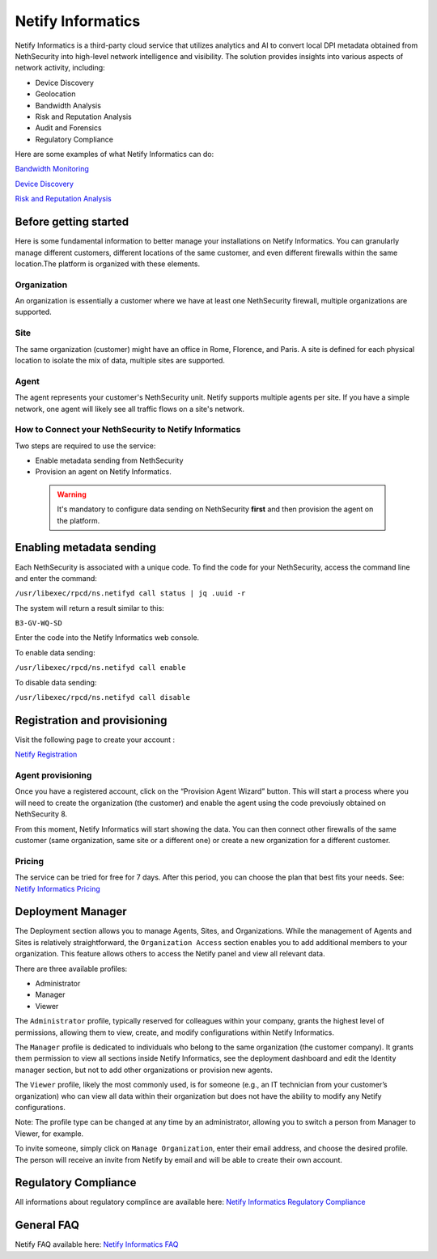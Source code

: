 .. _netify_informatics-section:

===================
Netify Informatics
===================

Netify Informatics is a third-party cloud service that utilizes analytics and AI to convert local DPI metadata obtained from NethSecurity into high-level network intelligence and visibility. The solution provides insights into various aspects of network activity, including:

*   Device Discovery
*   Geolocation
*   Bandwidth Analysis
*   Risk and Reputation Analysis
*   Audit and Forensics
*   Regulatory Compliance

Here are some examples of what Netify Informatics can do:


`Bandwidth Monitoring <https://www.netify.ai/products/netify-informatics/bandwidth-monitoring>`_

`Device Discovery <https://www.netify.ai/products/netify-informatics/device-discovery>`_

`Risk and Reputation Analysis <https://www.netify.ai/products/netify-informatics/risk-and-reputation>`_


Before getting started
======================

Here is some fundamental information to better manage your installations on Netify Informatics.
You can granularly manage different customers, different locations of the same customer, and even different firewalls within the same location.The platform is organized with these elements.

Organization
------------
An organization is essentially a customer where we have at least one NethSecurity firewall, multiple organizations are supported.

Site
-----
The same organization (customer) might have an office in Rome, Florence, and Paris. A site is defined for each physical location to isolate the mix of data, multiple sites are supported.

Agent
-----
The agent represents your customer's NethSecurity unit. Netify supports multiple agents per site. If you have a simple network, one agent will likely see all traffic flows on a site's network.

How to Connect your NethSecurity to Netify Informatics 
-------------------------------------------------------
Two steps are required to use the service: 

* Enable metadata sending from NethSecurity
* Provision an agent on Netify Informatics.

 .. warning:: It's mandatory to configure data sending on NethSecurity **first** and then provision the agent on the platform.

Enabling metadata sending
=========================

Each NethSecurity is associated with a unique code. To find the code for your NethSecurity, access the command line and enter the command:
                      
``/usr/libexec/rpcd/ns.netifyd call status | jq .uuid -r``
                      
The system will return a result similar to this:

``B3-GV-WQ-SD``

Enter the code into the Netify Informatics web console.

To enable data sending:

``/usr/libexec/rpcd/ns.netifyd call enable``

To disable data sending:

``/usr/libexec/rpcd/ns.netifyd call disable`` 


Registration and provisioning
=============================

Visit the following page to create your account :

`Netify Registration <https://portal.netify.ai/register>`_


Agent provisioning
------------------

Once you have a registered account, click on the “Provision Agent Wizard” button. This will start a process where you will need to create the organization (the customer) and enable the agent using the code prevoiusly obtained on NethSecurity 8.

From this moment, Netify Informatics will start showing the data. You can then connect other firewalls of the same customer (same organization, same site or a different one) or create a new organization for a different customer.


Pricing
------------------
The service can be tried for free for 7 days. After this period, you can choose the plan that best fits your needs. See: `Netify Informatics Pricing <https://www.netify.ai/products/netify-informatics/pricing>`_


Deployment Manager
==================


The Deployment section allows you to manage Agents, Sites, and Organizations. 
While the management of Agents and Sites is relatively straightforward, the ``Organization Access`` section enables you to add additional members to your organization. This feature allows others to access the Netify panel and view all relevant data.

There are three available profiles:

* Administrator
* Manager
* Viewer

The ``Administrator`` profile, typically reserved for colleagues within your company, grants the highest level of permissions, allowing them to view, create, and modify configurations within Netify Informatics.

The ``Manager`` profile is dedicated to individuals who belong to the same organization (the customer company). It grants them permission to view all sections inside Netify Informatics, see the deployment dashboard and edit the Identity manager section, but not to add other organizations or provision new agents.

The ``Viewer`` profile, likely the most commonly used, is for someone (e.g., an IT technician from your customer’s organization) who can view all data within their organization but does not have the ability to modify any Netify configurations.

Note: The profile type can be changed at any time by an administrator, allowing you to switch a person from Manager to Viewer, for example.

To invite someone, simply click on ``Manage Organization``, enter their email address, and choose the desired profile. The person will receive an invite from Netify by email and will be able to create their own account.


Regulatory Compliance
=====================

All informations about regulatory complince are available here: 
`Netify Informatics Regulatory Compliance <https://www.netify.ai/products/netify-informatics/regulatory-compliance>`_

General FAQ
===========
Netify FAQ available here:  `Netify Informatics FAQ <https://www.netify.ai/resources/faq>`_
